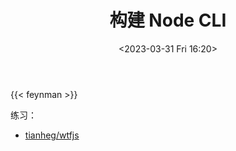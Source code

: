 #+TITLE: 构建 Node CLI
#+DATE: <2023-03-31 Fri 16:20>
#+TAGS[]: 技术

{{< feynman >}}

练习：

- [[https://github.com/tianheg/wtfjs][tianheg/wtfjs]]
